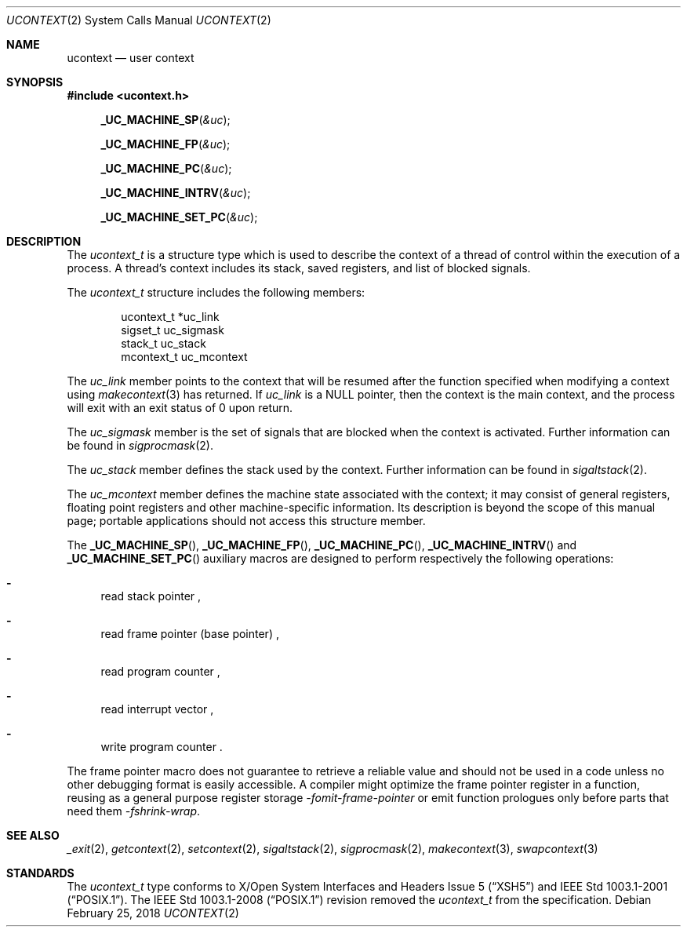 .\"	$NetBSD: ucontext.2,v 1.7 2018/02/25 16:53:51 kamil Exp $
.\"
.\" Copyright (c) 2001 The NetBSD Foundation, Inc.
.\" All rights reserved.
.\"
.\" This code is derived from software contributed to The NetBSD Foundation
.\" by Klaus Klein.
.\"
.\" Redistribution and use in source and binary forms, with or without
.\" modification, are permitted provided that the following conditions
.\" are met:
.\" 1. Redistributions of source code must retain the above copyright
.\"    notice, this list of conditions and the following disclaimer.
.\" 2. Redistributions in binary form must reproduce the above copyright
.\"    notice, this list of conditions and the following disclaimer in the
.\"    documentation and/or other materials provided with the distribution.
.\"
.\" THIS SOFTWARE IS PROVIDED BY THE NETBSD FOUNDATION, INC. AND CONTRIBUTORS
.\" ``AS IS'' AND ANY EXPRESS OR IMPLIED WARRANTIES, INCLUDING, BUT NOT LIMITED
.\" TO, THE IMPLIED WARRANTIES OF MERCHANTABILITY AND FITNESS FOR A PARTICULAR
.\" PURPOSE ARE DISCLAIMED.  IN NO EVENT SHALL THE FOUNDATION OR CONTRIBUTORS
.\" BE LIABLE FOR ANY DIRECT, INDIRECT, INCIDENTAL, SPECIAL, EXEMPLARY, OR
.\" CONSEQUENTIAL DAMAGES (INCLUDING, BUT NOT LIMITED TO, PROCUREMENT OF
.\" SUBSTITUTE GOODS OR SERVICES; LOSS OF USE, DATA, OR PROFITS; OR BUSINESS
.\" INTERRUPTION) HOWEVER CAUSED AND ON ANY THEORY OF LIABILITY, WHETHER IN
.\" CONTRACT, STRICT LIABILITY, OR TORT (INCLUDING NEGLIGENCE OR OTHERWISE)
.\" ARISING IN ANY WAY OUT OF THE USE OF THIS SOFTWARE, EVEN IF ADVISED OF THE
.\" POSSIBILITY OF SUCH DAMAGE.
.\"
.Dd February 25, 2018
.Dt UCONTEXT 2
.Os
.Sh NAME
.Nm ucontext
.Nd user context
.Sh SYNOPSIS
.In ucontext.h
.Fn _UC_MACHINE_SP "&uc"
.Fn _UC_MACHINE_FP "&uc"
.Fn _UC_MACHINE_PC "&uc"
.Fn _UC_MACHINE_INTRV "&uc"
.Fn _UC_MACHINE_SET_PC "&uc"
.Sh DESCRIPTION
The
.Vt ucontext_t
is a structure type which is used to describe the context of a
thread of control within the execution of a process.
A thread's context includes its stack, saved registers, and list of
blocked signals.
.Pp
The
.Vt ucontext_t
structure includes the following members:
.Bd -literal -offset indent
ucontext_t *uc_link
sigset_t    uc_sigmask
stack_t     uc_stack
mcontext_t  uc_mcontext
.Ed
.Pp
The
.Fa uc_link
member points to the context that will be resumed after the function
specified when modifying a context using
.Xr makecontext 3
has returned.
If
.Fa uc_link
is a
.Dv NULL
pointer, then the context is the main context,
and the process will exit with an exit status of 0 upon return.
.Pp
The
.Fa uc_sigmask
member is the set of signals that are blocked when the context is
activated.
Further information can be found in
.Xr sigprocmask 2 .
.Pp
The
.Fa uc_stack
member defines the stack used by the context.
Further information can be found in
.Xr sigaltstack 2 .
.Pp
The
.Fa uc_mcontext
member defines the machine state associated with the context;
it may consist of general registers, floating point registers
and other machine-specific information.
Its description is beyond the scope of this manual page;
portable applications should not access this structure member.
.Pp
The
.Fn _UC_MACHINE_SP ,
.Fn _UC_MACHINE_FP ,
.Fn _UC_MACHINE_PC ,
.Fn _UC_MACHINE_INTRV
and
.Fn _UC_MACHINE_SET_PC
auxiliary macros are designed to perform respectively the following operations:
.Bl -dash
.It
read stack pointer ,
.It
read frame pointer (base pointer) ,
.It
read program counter ,
.It
read interrupt vector ,
.It
write program counter .
.El
.Pp
The frame pointer macro does not guarantee to retrieve a reliable value
and should not be used in a code unless no other debugging format is
easily accessible.
A compiler might optimize the frame pointer register in a function,
reusing as a general purpose register storage
.Ar -fomit-frame-pointer
or emit function prologues only before parts that need them
.Ar -fshrink-wrap .
.Sh SEE ALSO
.Xr _exit 2 ,
.Xr getcontext 2 ,
.Xr setcontext 2 ,
.Xr sigaltstack 2 ,
.Xr sigprocmask 2 ,
.Xr makecontext 3 ,
.Xr swapcontext 3
.Sh STANDARDS
The
.Vt ucontext_t
type conforms to
.St -xsh5
and
.St -p1003.1-2001 .
The
.St -p1003.1-2008
revision removed the
.Vt ucontext_t
from the specification.
